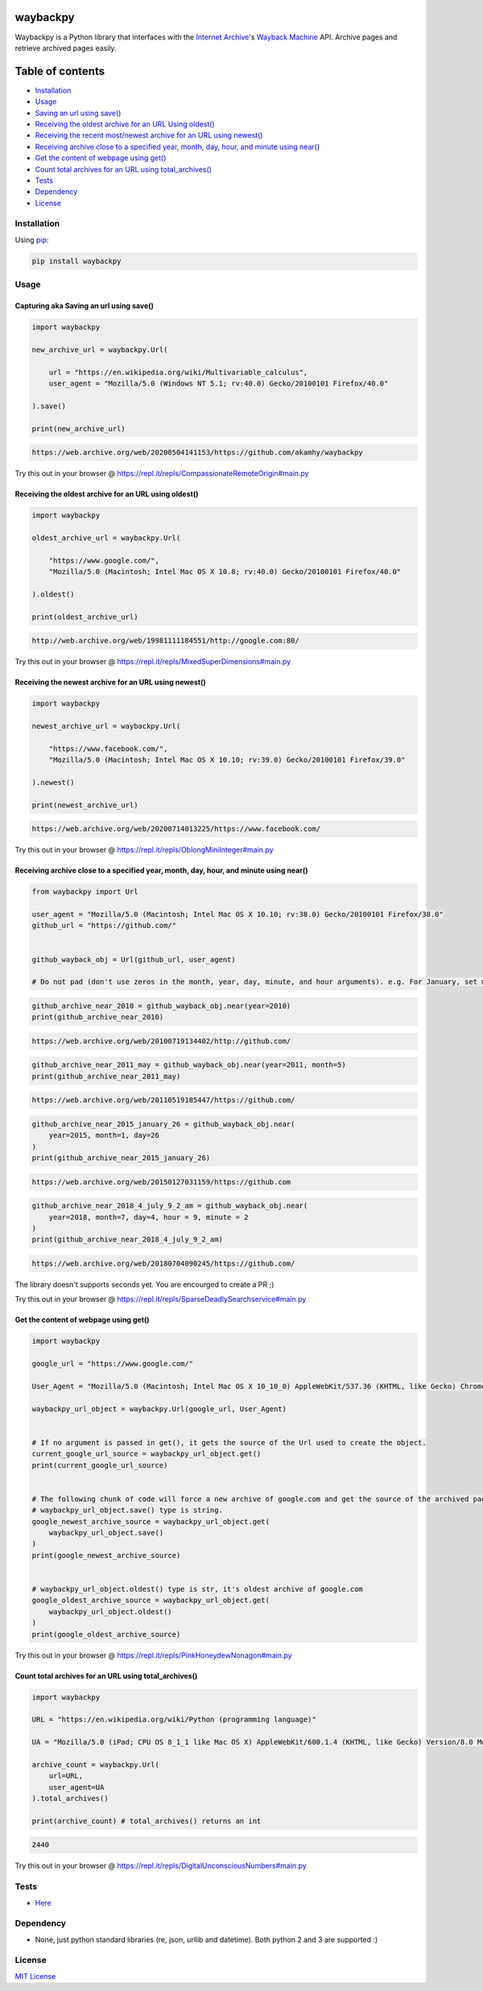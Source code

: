 waybackpy
=========

|Build Status| |Downloads| |Release| |Codacy Badge| |License: MIT|
|Maintainability| |CodeFactor| |made-with-python| |pypi| |PyPI - Python
Version| |Maintenance| |codecov| |image12| |contributions welcome|

|Internet Archive| |Wayback Machine|

Waybackpy is a Python library that interfaces with the `Internet
Archive <https://en.wikipedia.org/wiki/Internet_Archive>`__'s `Wayback
Machine <https://en.wikipedia.org/wiki/Wayback_Machine>`__ API. Archive
pages and retrieve archived pages easily.

Table of contents
=================

.. raw:: html

   <!--ts-->

-  `Installation <#installation>`__

-  `Usage <#usage>`__
-  `Saving an url using
   save() <#capturing-aka-saving-an-url-using-save>`__
-  `Receiving the oldest archive for an URL Using
   oldest() <#receiving-the-oldest-archive-for-an-url-using-oldest>`__
-  `Receiving the recent most/newest archive for an URL using
   newest() <#receiving-the-newest-archive-for-an-url-using-newest>`__
-  `Receiving archive close to a specified year, month, day, hour, and
   minute using
   near() <#receiving-archive-close-to-a-specified-year-month-day-hour-and-minute-using-near>`__
-  `Get the content of webpage using
   get() <#get-the-content-of-webpage-using-get>`__
-  `Count total archives for an URL using
   total\_archives() <#count-total-archives-for-an-url-using-total_archives>`__

-  `Tests <#tests>`__

-  `Dependency <#dependency>`__

-  `License <#license>`__

.. raw:: html

   <!--te-->

Installation
------------

Using `pip <https://en.wikipedia.org/wiki/Pip_(package_manager)>`__:

.. code:: bash

    pip install waybackpy

Usage
-----

Capturing aka Saving an url using save()
^^^^^^^^^^^^^^^^^^^^^^^^^^^^^^^^^^^^^^^^

.. code:: python

    import waybackpy

    new_archive_url = waybackpy.Url(

        url = "https://en.wikipedia.org/wiki/Multivariable_calculus",
        user_agent = "Mozilla/5.0 (Windows NT 5.1; rv:40.0) Gecko/20100101 Firefox/40.0"
        
    ).save()

    print(new_archive_url)

.. code:: bash

    https://web.archive.org/web/20200504141153/https://github.com/akamhy/waybackpy

Try this out in your browser @
https://repl.it/repls/CompassionateRemoteOrigin#main.py\ 

Receiving the oldest archive for an URL using oldest()
^^^^^^^^^^^^^^^^^^^^^^^^^^^^^^^^^^^^^^^^^^^^^^^^^^^^^^

.. code:: python

    import waybackpy

    oldest_archive_url = waybackpy.Url(

        "https://www.google.com/",
        "Mozilla/5.0 (Macintosh; Intel Mac OS X 10.8; rv:40.0) Gecko/20100101 Firefox/40.0"
        
    ).oldest()

    print(oldest_archive_url)

.. code:: bash

    http://web.archive.org/web/19981111184551/http://google.com:80/

Try this out in your browser @
https://repl.it/repls/MixedSuperDimensions#main.py\ 

Receiving the newest archive for an URL using newest()
^^^^^^^^^^^^^^^^^^^^^^^^^^^^^^^^^^^^^^^^^^^^^^^^^^^^^^

.. code:: python

    import waybackpy

    newest_archive_url = waybackpy.Url(

        "https://www.facebook.com/",
        "Mozilla/5.0 (Macintosh; Intel Mac OS X 10.10; rv:39.0) Gecko/20100101 Firefox/39.0"
        
    ).newest()

    print(newest_archive_url)

.. code:: bash

    https://web.archive.org/web/20200714013225/https://www.facebook.com/

Try this out in your browser @
https://repl.it/repls/OblongMiniInteger#main.py\ 

Receiving archive close to a specified year, month, day, hour, and minute using near()
^^^^^^^^^^^^^^^^^^^^^^^^^^^^^^^^^^^^^^^^^^^^^^^^^^^^^^^^^^^^^^^^^^^^^^^^^^^^^^^^^^^^^^

.. code:: python

    from waybackpy import Url

    user_agent = "Mozilla/5.0 (Macintosh; Intel Mac OS X 10.10; rv:38.0) Gecko/20100101 Firefox/38.0"
    github_url = "https://github.com/"


    github_wayback_obj = Url(github_url, user_agent)

    # Do not pad (don't use zeros in the month, year, day, minute, and hour arguments). e.g. For January, set month = 1 and not month = 01.

.. code:: python

    github_archive_near_2010 = github_wayback_obj.near(year=2010)
    print(github_archive_near_2010)

.. code:: bash

    https://web.archive.org/web/20100719134402/http://github.com/

.. code:: python

    github_archive_near_2011_may = github_wayback_obj.near(year=2011, month=5)
    print(github_archive_near_2011_may)

.. code:: bash

    https://web.archive.org/web/20110519185447/https://github.com/

.. code:: python

    github_archive_near_2015_january_26 = github_wayback_obj.near(
        year=2015, month=1, day=26
    )
    print(github_archive_near_2015_january_26)

.. code:: bash

    https://web.archive.org/web/20150127031159/https://github.com

.. code:: python

    github_archive_near_2018_4_july_9_2_am = github_wayback_obj.near(
        year=2018, month=7, day=4, hour = 9, minute = 2
    )
    print(github_archive_near_2018_4_july_9_2_am)

.. code:: bash

    https://web.archive.org/web/20180704090245/https://github.com/

The library doesn't supports seconds yet. You are encourged to create a
PR ;)

Try this out in your browser @
https://repl.it/repls/SparseDeadlySearchservice#main.py\ 

Get the content of webpage using get()
^^^^^^^^^^^^^^^^^^^^^^^^^^^^^^^^^^^^^^

.. code:: python

    import waybackpy

    google_url = "https://www.google.com/"

    User_Agent = "Mozilla/5.0 (Macintosh; Intel Mac OS X 10_10_0) AppleWebKit/537.36 (KHTML, like Gecko) Chrome/45.0.2454.85 Safari/537.36"

    waybackpy_url_object = waybackpy.Url(google_url, User_Agent)


    # If no argument is passed in get(), it gets the source of the Url used to create the object.
    current_google_url_source = waybackpy_url_object.get()
    print(current_google_url_source)


    # The following chunk of code will force a new archive of google.com and get the source of the archived page.
    # waybackpy_url_object.save() type is string.
    google_newest_archive_source = waybackpy_url_object.get(
        waybackpy_url_object.save()
    )
    print(google_newest_archive_source)


    # waybackpy_url_object.oldest() type is str, it's oldest archive of google.com
    google_oldest_archive_source = waybackpy_url_object.get(
        waybackpy_url_object.oldest()
    )
    print(google_oldest_archive_source)

Try this out in your browser @
https://repl.it/repls/PinkHoneydewNonagon#main.py\ 

Count total archives for an URL using total\_archives()
^^^^^^^^^^^^^^^^^^^^^^^^^^^^^^^^^^^^^^^^^^^^^^^^^^^^^^^

.. code:: python

    import waybackpy

    URL = "https://en.wikipedia.org/wiki/Python (programming language)"

    UA = "Mozilla/5.0 (iPad; CPU OS 8_1_1 like Mac OS X) AppleWebKit/600.1.4 (KHTML, like Gecko) Version/8.0 Mobile/12B435 Safari/600.1.4"

    archive_count = waybackpy.Url(
        url=URL,
        user_agent=UA
    ).total_archives()

    print(archive_count) # total_archives() returns an int

.. code:: bash

    2440

Try this out in your browser @
https://repl.it/repls/DigitalUnconsciousNumbers#main.py\ 

Tests
-----

-  `Here <https://github.com/akamhy/waybackpy/tree/master/tests>`__

Dependency
----------

-  None, just python standard libraries (re, json, urllib and datetime).
   Both python 2 and 3 are supported :)

License
-------

`MIT
License <https://github.com/akamhy/waybackpy/blob/master/LICENSE>`__

.. |Build Status| image:: https://img.shields.io/travis/akamhy/waybackpy.svg?label=Travis%20CI&logo=travis&style=flat-square
   :target: https://travis-ci.org/akamhy/waybackpy
.. |Downloads| image:: https://img.shields.io/pypi/dm/waybackpy.svg
   :target: https://pypistats.org/packages/waybackpy
.. |Release| image:: https://img.shields.io/github/v/release/akamhy/waybackpy.svg
   :target: https://github.com/akamhy/waybackpy/releases
.. |Codacy Badge| image:: https://api.codacy.com/project/badge/Grade/255459cede9341e39436ec8866d3fb65
   :target: https://www.codacy.com/manual/akamhy/waybackpy?utm_source=github.com&utm_medium=referral&utm_content=akamhy/waybackpy&utm_campaign=Badge_Grade
.. |License: MIT| image:: https://img.shields.io/badge/License-MIT-yellow.svg
   :target: https://github.com/akamhy/waybackpy/blob/master/LICENSE
.. |Maintainability| image:: https://api.codeclimate.com/v1/badges/942f13d8177a56c1c906/maintainability
   :target: https://codeclimate.com/github/akamhy/waybackpy/maintainability
.. |CodeFactor| image:: https://www.codefactor.io/repository/github/akamhy/waybackpy/badge
   :target: https://www.codefactor.io/repository/github/akamhy/waybackpy
.. |made-with-python| image:: https://img.shields.io/badge/Made%20with-Python-1f425f.svg
   :target: https://www.python.org/
.. |pypi| image:: https://img.shields.io/pypi/v/waybackpy.svg
.. |PyPI - Python Version| image:: https://img.shields.io/pypi/pyversions/waybackpy?style=flat-square
.. |Maintenance| image:: https://img.shields.io/badge/Maintained%3F-yes-green.svg
   :target: https://github.com/akamhy/waybackpy/graphs/commit-activity
.. |codecov| image:: https://codecov.io/gh/akamhy/waybackpy/branch/master/graph/badge.svg
   :target: https://codecov.io/gh/akamhy/waybackpy
.. |image12| image:: https://img.shields.io/github/repo-size/akamhy/waybackpy.svg?label=Repo%20size&style=flat-square
.. |contributions welcome| image:: https://img.shields.io/static/v1.svg?label=Contributions&message=Welcome&color=0059b3&style=flat-square
.. |Internet Archive| image:: https://upload.wikimedia.org/wikipedia/commons/thumb/8/84/Internet_Archive_logo_and_wordmark.svg/84px-Internet_Archive_logo_and_wordmark.svg.png
.. |Wayback Machine| image:: https://upload.wikimedia.org/wikipedia/commons/thumb/0/01/Wayback_Machine_logo_2010.svg/284px-Wayback_Machine_logo_2010.svg.png
